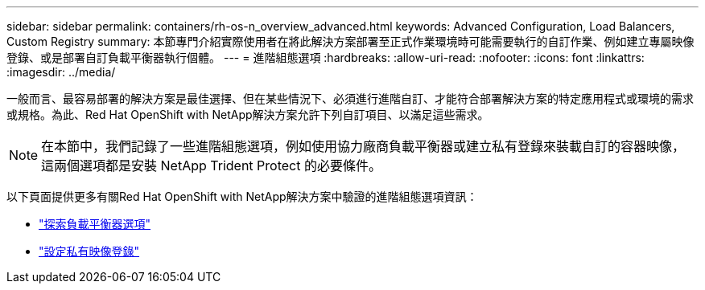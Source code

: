 ---
sidebar: sidebar 
permalink: containers/rh-os-n_overview_advanced.html 
keywords: Advanced Configuration, Load Balancers, Custom Registry 
summary: 本節專門介紹實際使用者在將此解決方案部署至正式作業環境時可能需要執行的自訂作業、例如建立專屬映像登錄、或是部署自訂負載平衡器執行個體。 
---
= 進階組態選項
:hardbreaks:
:allow-uri-read: 
:nofooter: 
:icons: font
:linkattrs: 
:imagesdir: ../media/


[role="lead"]
一般而言、最容易部署的解決方案是最佳選擇、但在某些情況下、必須進行進階自訂、才能符合部署解決方案的特定應用程式或環境的需求或規格。為此、Red Hat OpenShift with NetApp解決方案允許下列自訂項目、以滿足這些需求。


NOTE: 在本節中，我們記錄了一些進階組態選項，例如使用協力廠商負載平衡器或建立私有登錄來裝載自訂的容器映像，這兩個選項都是安裝 NetApp Trident Protect 的必要條件。

以下頁面提供更多有關Red Hat OpenShift with NetApp解決方案中驗證的進階組態選項資訊：

* link:rh-os-n_load_balancers.html["探索負載平衡器選項"]
* link:rh-os-n_private_registry.html["設定私有映像登錄"]

